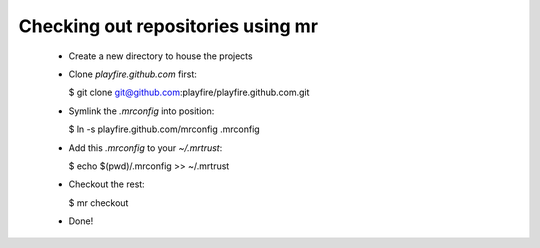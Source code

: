 Checking out repositories using mr
==================================

 * Create a new directory to house the projects

 * Clone `playfire.github.com` first:

   $ git clone git@github.com:playfire/playfire.github.com.git

 * Symlink the `.mrconfig` into position:

   $ ln -s playfire.github.com/mrconfig .mrconfig

 * Add this `.mrconfig` to your `~/.mrtrust`:

   $ echo $(pwd)/.mrconfig >> ~/.mrtrust

 * Checkout the rest:

   $ mr checkout

 * Done!
